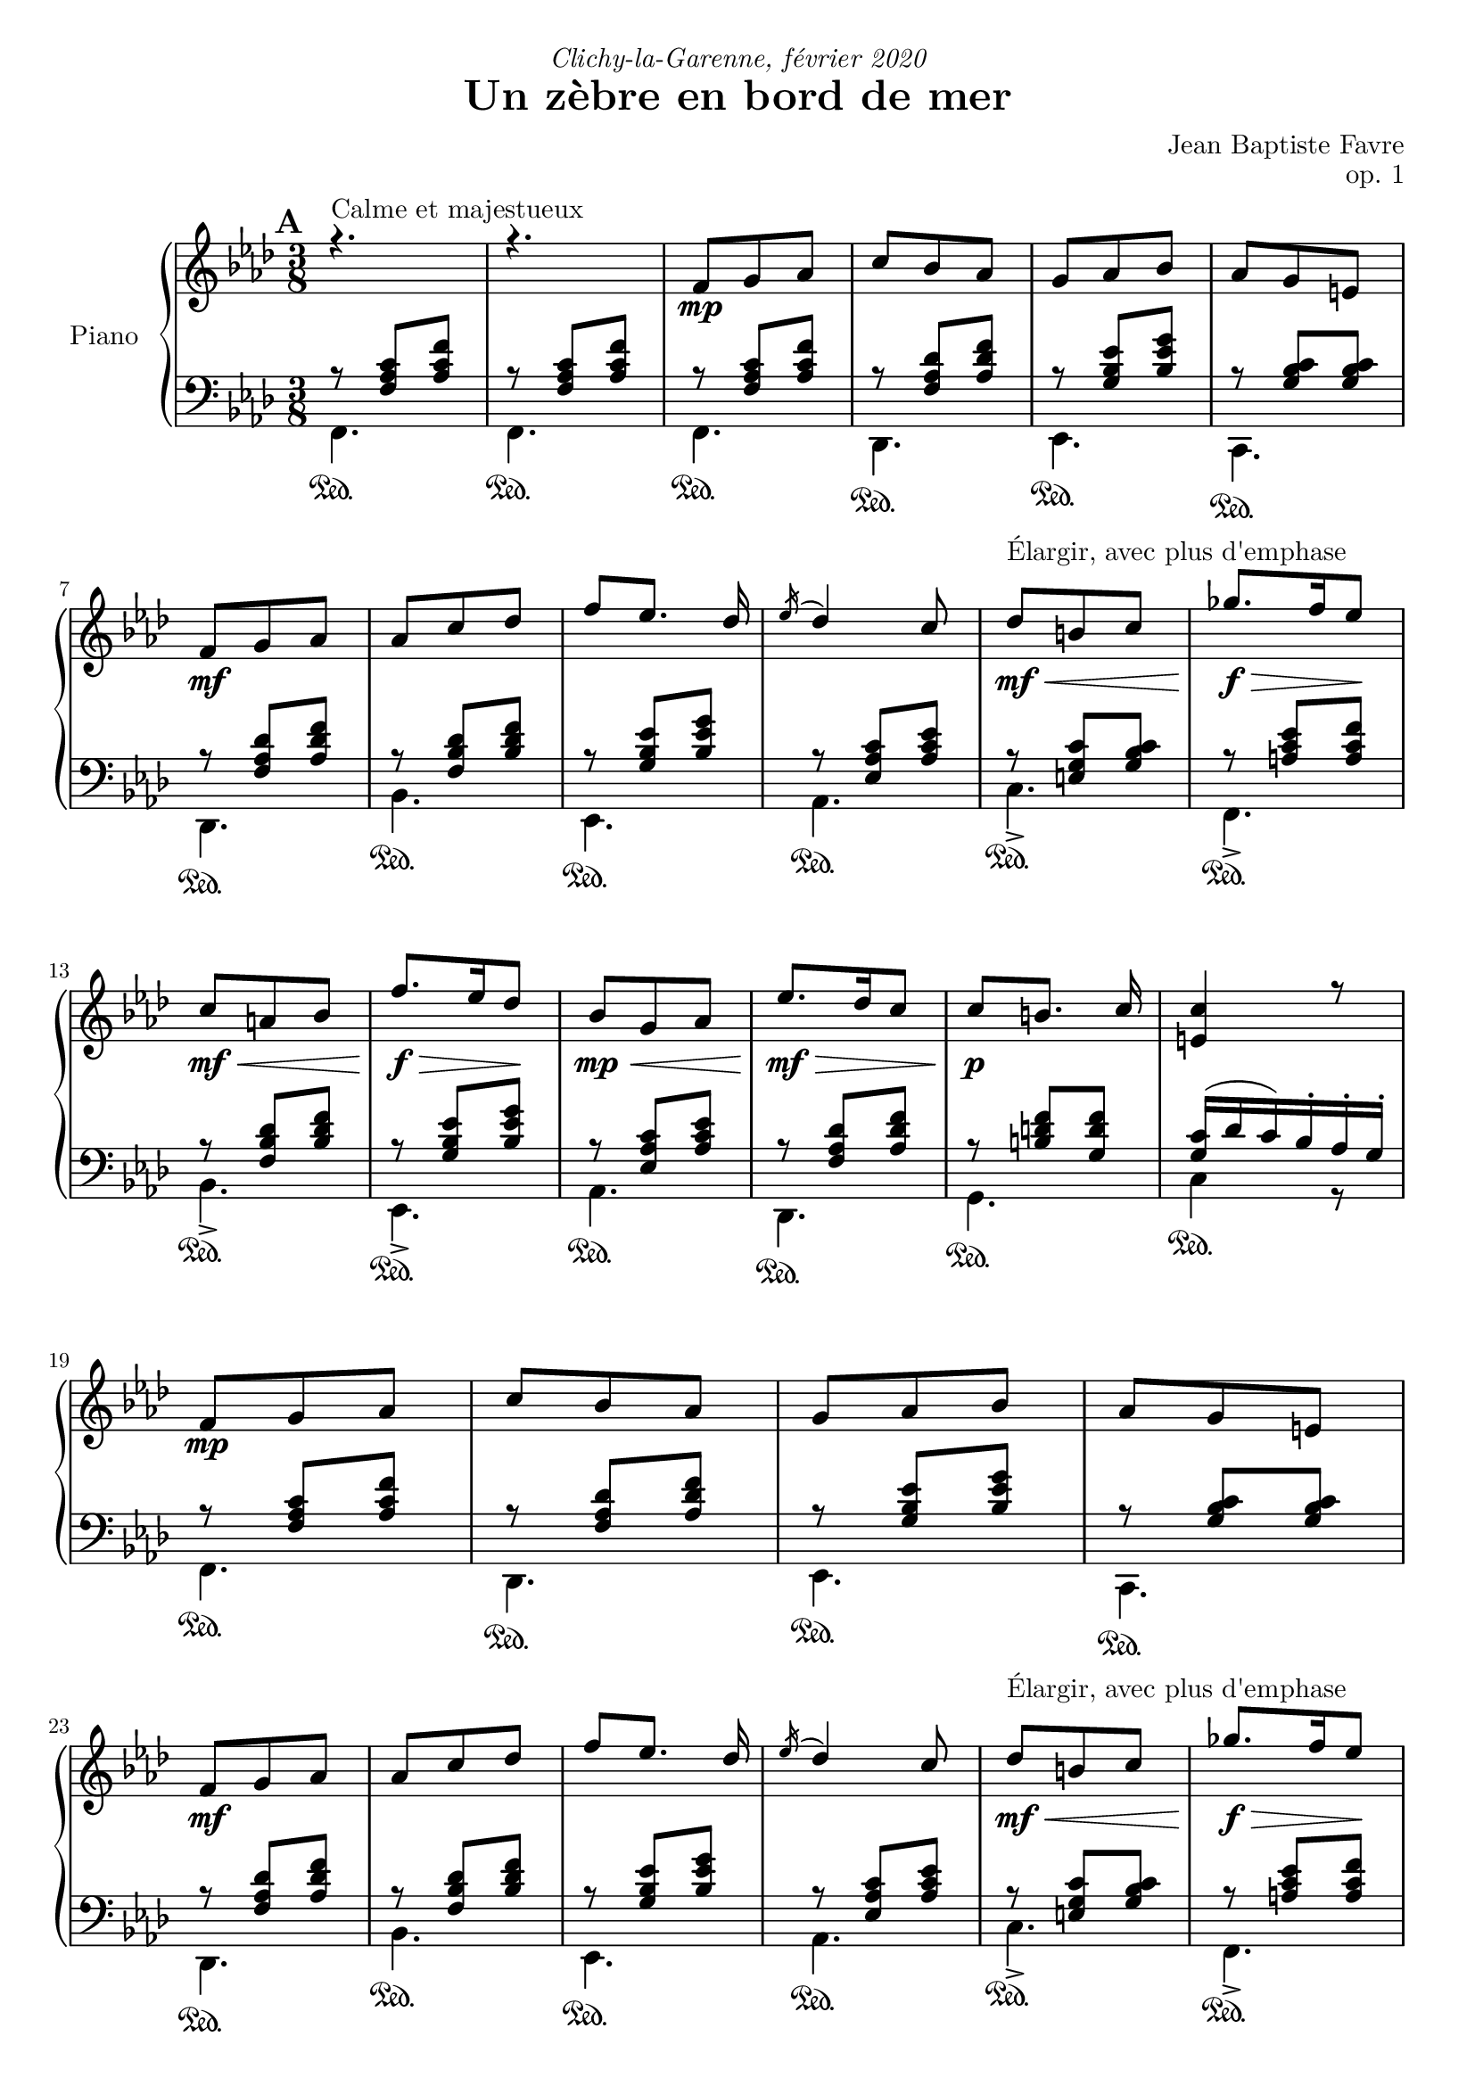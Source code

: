 \version "2.18.2"
\language "english"

tagName = #'no-figuredbass
perPageSystemNumber = 5
%tagName = ""
%perPageSystemNumber = 4

\header {
  title = "Un zèbre en bord de mer"
  composer = "Jean Baptiste Favre"
  poet = ""
  opus = "op. 1"
  dedication = \markup { \italic "Clichy-la-Garenne, février 2020" }
  subtitle = ""
  tagline = ""
}

\paper {
  #(include-special-characters)
  #(define fonts
    (set-global-fonts
     #:music "emmentaler"
     #:brace "emmentaler"
     #:roman "Latin Modern Roman"
     #:sans "Latin Modern Sans"
     #:typewriter "Monospace Regular"
     #:factor (/ staff-height pt 20)
    ))
  max-systems-per-page = 5
  systems-per-page = \perPageSystemNumber
}
%#(set-global-staff-size 16)
%#(set-default-paper-size "a4landscape")
\score {
  \removeWithTag \tagName \new PianoStaff \with { instrumentName = "Piano" }
  <<
    \new Staff = "up"
    <<
      \clef treble \time 3/8
      \new Voice = "sopranoMarks" {
        \set Score.markFormatter = #format-mark-box-alphabet
        \mark \default
          s4.^"Calme et majestueux" s4.
          \repeat unfold 2 {
            s8\mp s4 \repeat unfold 3 { s4. } \break
            s8\mf s4 \repeat unfold 3 { s4. } s8\mf\<^"Élargir, avec plus d'emphase" s4 s8.\f\!\> s16 s8\! \break
            s8\mf\< s4 s8.\!\f\> s16 s8\! s8\mp\< s4
          }
          \alternative {
            { s8\mf\!\> s4 s8\!\p s4 s4. \break }
            { \override TextSpanner.bound-details.left.text = "rit."
              s8\mf\>\startTextSpan s4 s8\p\> s4 s4.\pp \break s4.\stopTextSpan }
          }
        %\mark "B"
        \bar "||"
        \mark \default
        s8\mf^"Léger, enjoué" s4 \repeat unfold 3 { s4. } s8\< s4 \break
        s4 s8 s8 s8 s8\f\! s4 s8\mf \repeat unfold 3 { s4. } \break
        s4. s8\< s4 s8 s8\! s8\! s8\> s8 s8\! s4 s8\mf s8\startTextSpan s4 \break
        s4. s4. s4.\stopTextSpan s4
            \override TextSpanner.bound-details.left.text = "acc." s8\startTextSpan s4. s8\< s8 s8 \break
        s4 s8\! s8\f\stopTextSpan s4 s4. s4. \override TextSpanner.bound-details.left.text = "rit." s8\startTextSpan s8 s8 s4\stopTextSpan s8 \break
            \override TextSpanner.bound-details.left.text = "acc." s8\startTextSpan^"Plus rapide, espiègle" s4 s4. s4. s8 s8\stopTextSpan s8
        %\mark "C"
        \bar "||"
        \mark \default
        s8\mf^"Méditatif, langoureux" s4 s4. \break
        s4. s4. s8\< s4 s4. s8\f\!\> s4 s4 s8\! \break
        s8\mf\< s4 s8\f\!\> s4 s8\!\mf s4 s4. s4. \override TextSpanner.bound-details.left.text = "rit." s8\startTextSpan s4 \break
        s4. s8\mp\stopTextSpan s4 s8\mf s4 s4. s4. s4. \break
        s8\< s4 s4. s8\f\!\> s4 s4 s8\! s8\f\> s4 s8\mf s4 \break
        s8\f\> s4 s8\mf s4 s8\p\< s4 s8\<\mp s4 s8\!\<\mf s4 s8\!\f s4 \break
        s8\f\>\startTextSpan s4 s8\!\mf s8 s8\stopTextSpan
        %\mark "D"
        \bar "||"
        \mark \default
        s8\mp^"Serein et apaisé" s4 \repeat unfold 3 { s4. } \break
        s8\mf s4 s4. \repeat unfold 2 { s4. } s8\mf\> s4 s8\mp s4 \break
        s8\mf\> s4 s8\mp s4 s8\mf\> s4 s8\!\mp\> s4 s8\!\p\>\startTextSpan s4 s8\!\pp s4 s4 s8\stopTextSpan
        \bar "|."
      }
      \new Voice = "soprano" { \voiceOne
        %\mark "A"
        \relative c' {
          \key f \minor r4. r4.
          \repeat unfold 2 {
            f8 g af c bf af g af bf af g e
            f8 g af af c df f [ef8.] df16 \acciaccatura ef16 df4 c8 df8 b c gf'8. f16 ef8
            c a bf f'8. ef16 df8 bf8 g af
            }
          \alternative {
            { ef'8. df16 c8 c8 [b8.] c16 <c e,>4 r8 }
            { c8 af f bf g e <c e g>4. <c a'>4 \fermata c8 }
            }
        }
        %\mark "B"
        \relative c' {
          \key f \major
          f8. g16 a c bf8 g bf a f a g4 c,8 <g d'>4 <g e'>8 <a c f> a' <f c'> <d f a> <d g b>4 <e g c>4
          c8 f8. g16 a c bf8 g bf a f a g4 c,8 <g d'>4 <g e'>8 <c f> <d f a> <bf d g> <c f>4 e8 <a, c f>4
          f'8 bf8. a16 g8 a f a c8. bf16 a8 g4. r4 c,8 f8. g16 a c bf8 g bf c a cs d4 \fermata f,8
          f'8. e16 d8 c a f8 f'8. ef16 df8 <e, g bf c>4 \fermata f8 f'8. e16 d8 c a c < f, bf d>_. <g bf e>_. g'_. <a, c f>8_. r8 \fermata a8
        }
        %\mark "C"
        \relative c'' {
          \key d \minor
          \repeat unfold 2 {
            d, f bf a4 e8 f4. d4.
            e8 f g bf e d <g, bf c>8 g c bf gs a8
            }
          \alternative {
            { a8 b cs f e d c g c bf gs a <e a> e a <d, g> e f f e d e4 r16 a }
            { bf8 f bf a8. fs16 g8 a e a g8. e16 f8 g a g g a g a bf a bf df bf
              <df, g bf df> bf' g <e g bf c>4. \fermata }
            }
        }
        %/mark "Coda"
        \relative c'' {
          \key f \minor
          f,8 g af c bf af g af bf af g e f8 g af af c df f [ef8.] df16 \acciaccatura ef16 df4 c8
          <af df>8 af df <g, c> a bf <g c> g c <f, bf> g af <f bf> c' bf <c, f bf> g'  af <e g bf> af g <c, e g>4. <c f>4. \fermata
        }
      }
      \new Voice = "alto" { \voiceTwo
        \relative f {
          %\mark "A"
          \repeat unfold 35 { s4. }
          %\mark "B"
          \repeat unfold 33 { s4. }
          %\mark "C"
          \repeat unfold 2 {
            a4. e'4. d4. bf4.bf4. e4. s4. <c f>4.
            }
          \alternative {
            { <cs e>4. <g' bf d> e <c f> s4. s4. d <a cs>4 s8 }
            { <d f>4. e e d d d d f s4. s4. }
            }
        }
        %/mark "Coda"
        \repeat unfold 17 { s4. }
      }
    >>
    \new Staff = "down"
    <<
      \clef bass \key f \minor
      \new Voice = "harmony" { \voiceOne
        \relative f {
          %\mark "A"
          r8 <f af c>[ <af c f>] r8 <f af c>[ <af c f>]
          \repeat unfold 2 {
            r8 <f af c>[ <af c f>] r8 <f af df> <af df f> r8 <g bf ef> <bf ef g> r8 <g bf c> <g bf c>
            r8 <f af df> <af df f> r8 <f bf df> <bf df f> r8 <g bf ef> <bf ef g> r8 <ef, af c> <af c ef>
            r8 <e g c> <g bf c> r8 <a c ef> <a c f> r8 <f bf df> <bf df f> r8 <g bf ef> <bf ef g> r8 <ef, af c> <af c ef>
            }
          \alternative {
            { r8 <f af df> <af df f> r8 <b d f> <g d' f> <g c>16 (df' c) bf-. af-. g-. }
            { r8 <f af c> <af c f> <g c>4. bf8 g8 bf8 a4. \fermata }
            }
          %\mark "B"
          s8 <a c>8 <a c> s8 <g bf> <g bf> s8 <a c>8 <a c> <bf c>4. s4. s4. s4. r8 bf4 (bf8) <a c>8 <a c>
          s8 <g bf> <g bf> s8 <a c>8 <a c> <bf c>4. s4. s4. g8 bf4 s4. s4. s4. s4. s4. s4. s8 <a c>8 <a c>
          s8 <bf d> <bf d> s4. s4. s8 <d f> <d f> s4. s8 <df f> <df f> s4. s4. s4. s4. s4.
          %\mark "C"
          \repeat unfold 34 { s4. }
          %/mark "D"
          r8 <f, af c>[ <af c f>] r8 <f af df> <af df f> r8 <g bf ef> <bf ef g> r8 <g bf c> <g bf c>
          r8 <f af df> <af df f> r8 <f bf df> <bf df f> r8 <g bf ef> <bf ef g> r8 <ef, af c> <af c ef>
        }
      }
      \new Voice = "bass" { \voiceTwo
        %\mark "A"
        \relative f, {
          f4. f
          \repeat unfold 2 {
            f4. df ef c df bf' ef, af c-> f,-> bf-> ef,-> af
            }
          \alternative {
            {  df, g c4 r8 }
            { c4. c f, (f)\fermata }
            }
        }
        %\mark "B"
        \relative f, {
          \key f \major
          f'4. d f e4 r8 b4 bf8 a f a d g g, c4. f4. d f e4 r8 b4 bf8 a bf g c4. f,4. <c' g' d'>4. <c f c'>4. <c g' bf>4.
          <c c'>4. (<c c'>4) r8 f4. g a8 c a <bf, f' bf>4 \fermata r8 bf'4. f8 a c bf4. c4 r8 bf8 <d f> <d f> a <c f> <c f> bf^. c^. c,^. f8^. f,^. \fermata r8
        }
        %\mark "C"
        \relative f, {
          \key d \minor
          \repeat unfold 2 { <d' f>4. <cs e a> <c! f a> <bf f'>4 a8 <g e'>4. <c g'> <e c'> <f a> }
          \alternative {
            { <a, e' a> <bf g'> <c e g c> <f a> <cs e a> <d a'> <e gs b> a,16 e' a cs e r16 }
            { <d, bf'>4. <e bf'> <cs a'> <d a'> <b g'> <bf g'> <a f'> <df bf'> <bf g'> c8 g' c \fermata}
          }
        }
        %/mark "D"
        \relative f, {
          \key f \minor
          f4. df ef c df bf' ef, af <f' df'>4. <g df'> <e bf' c> <f af c> <df bf'> <f af> <c c'> << { \voiceOne bf'8 g bf af4. \fermata } \\ { \voiceTwo f,4. (f4.) \fermata } >>
        }
      }
      \new Voice = "bassMarks" { \voiceThree
        \repeat unfold 34 { s4.\sustainOn } s4.
        s4.\sustainOn s4.\sustainOn s4.\sustainOn s4.\sustainOn s4.\sustainOn
        s4. s4. s4.\sustainOn s4.\sustainOn s4.\sustainOn s4.\sustainOn
        s4.\sustainOn s4.\sustainOn s4. s4.\sustainOn s4.\sustainOn s4.\sustainOn s4.\sustainOn s4.\sustainOn s4.\sustainOn s4. s4.\sustainOn s4.\sustainOn
        s4.\sustainOn s4.\sustainOn s4. s4.\sustainOn s4. s4.\sustainOn
        s4. s4. s4. s4. s4.\sustainOn s4.\sustainOn
        s4.\sustainOn s4.\sustainOn s4.\sustainOn s4.\sustainOn s4.\sustainOn s4.\sustainOn
        s4.\sustainOn s4.\sustainOn s4.\sustainOn s4.\sustainOn s4.\sustainOn s4.\sustainOn
        s4.\sustainOn s4. s4.\sustainOn s4.\sustainOn s4.\sustainOn s4.\sustainOn
        s4.\sustainOn s4.\sustainOn s4.\sustainOn s4.\sustainOn s4.\sustainOn s4.\sustainOn
        s4.\sustainOn s4.\sustainOn s4.\sustainOn s4.\sustainOn s4.\sustainOn s4.\sustainOn
        s4.\sustainOn s4. s4.\sustainOn s4.\sustainOn s4.\sustainOn s4.\sustainOn
        s4.\sustainOn s4.\sustainOn s4.\sustainOn s4.\sustainOn s4.\sustainOn s4.\sustainOn
        s4.\sustainOn s4.\sustainOn s4.\sustainOn s4.\sustainOn s4.\sustainOn s4.\sustainOn s4.\sustainOn
      }
      \tag #'no-figuredbass \new FiguredBass \with { fontSize = #10 } {
        \figuremode {
          %\mark "A"
          <5>4. <5>4.
          \repeat unfold 2 {
            <5>4. <5> <6> <7 _\+> <5> <5> <6> <5> <5> <5> <5> <6> <5>
            }
          \alternative {
            { <5>4. <5> <5> }
            { <6 4>4. <7 _\+> <5> <5> }
            }
          %\mark "B"
          <5> <5> <5> <6> <6>4 <6 4>8 <6>4. <5>8 <5>4 <5>4. <5> <5> <5> <6> <6>4 <6>8 <6> <5> <5> <5>4. <5> <_> <_> <_> <5> <_> <5> <5> <6> <5> <5> <5> <5> <5> <5> <6> <5>8 <5> <_>  <5>4.
          %\mark "C"
          \repeat unfold 2 {
            <5> <6> <_> <6> <6> <5> <6> <5>
            }
          \alternative {
            { <5> <6> <5> <5> <6> <5> <5 _+> <5 _+> }
            { <6> <5> <6> <5> <6> <6> <6 4> <6> <6 _-> <5> }
            }
          <5>4. <5> <6> <7 _\+> <5> <5> <6> <5> <6> <5> <6> <5> <6> <5> <5> <5> <5>
        }
      }
      \tag #'no-figuredbass \new FiguredBass {
        \figuremode {
          %\mark "A"
          <I>4. <I>
          \repeat unfold 2 { <I> <VI> <V> <V> <VI> <IV> <V> <III> <V> <I> <IV> <V> <III> }
          \alternative {
            { <VI> <II> <V> }
            { <I> <V> <I> <I> }
            }
          %\mark "B"
          \repeat unfold 33 { <_> }
          %\mark "C"
          \repeat unfold 2 {
            <I> <V> <I> <VI> <II> <VII> <VII> <III>
            }
          \alternative {
            { <V> <IV> <VII> <III> <V> <I> <II> <V> }
            { <VI> <II> <V> <I> <IV> <IV> <I> <VI> <IV> <VII> }
            }
          <I> <VI> <V> <V> <VI> <IV> <V> <III>
          <VI> <II> <V> <I> <IV> <I> <V> <I> <I>
        }
      }
     >>
  >>
}